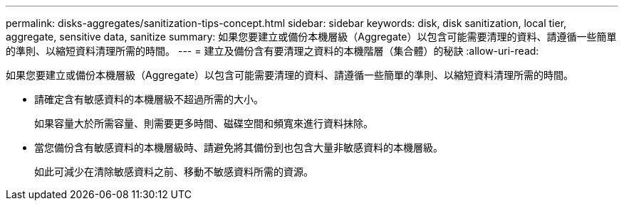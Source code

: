 ---
permalink: disks-aggregates/sanitization-tips-concept.html 
sidebar: sidebar 
keywords: disk, disk sanitization, local tier, aggregate, sensitive data, sanitize 
summary: 如果您要建立或備份本機層級（Aggregate）以包含可能需要清理的資料、請遵循一些簡單的準則、以縮短資料清理所需的時間。 
---
= 建立及備份含有要清理之資料的本機階層（集合體）的秘訣
:allow-uri-read: 


[role="lead"]
如果您要建立或備份本機層級（Aggregate）以包含可能需要清理的資料、請遵循一些簡單的準則、以縮短資料清理所需的時間。

* 請確定含有敏感資料的本機層級不超過所需的大小。
+
如果容量大於所需容量、則需要更多時間、磁碟空間和頻寬來進行資料抹除。

* 當您備份含有敏感資料的本機層級時、請避免將其備份到也包含大量非敏感資料的本機層級。
+
如此可減少在清除敏感資料之前、移動不敏感資料所需的資源。


